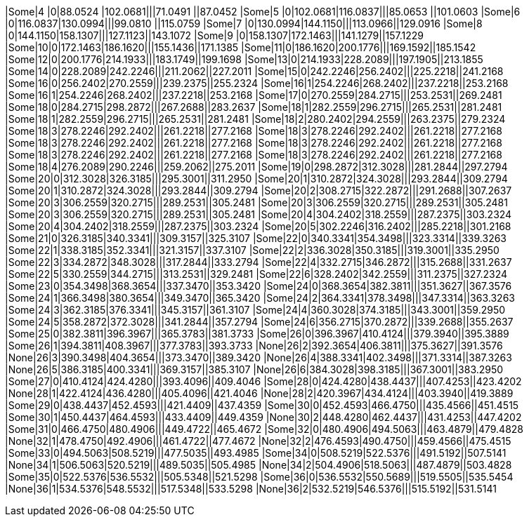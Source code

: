 |Some|4 |0|88.0524 |102.0681|||71.0491 ||87.0452
|Some|5 |0|102.0681|116.0837|||85.0653 ||101.0603
|Some|6 |0|116.0837|130.0994|||99.0810 ||115.0759
|Some|7 |0|130.0994|144.1150|||113.0966||129.0916
|Some|8 |0|144.1150|158.1307|||127.1123||143.1072
|Some|9 |0|158.1307|172.1463|||141.1279||157.1229
|Some|10|0|172.1463|186.1620|||155.1436||171.1385
|Some|11|0|186.1620|200.1776|||169.1592||185.1542
|Some|12|0|200.1776|214.1933|||183.1749||199.1698
|Some|13|0|214.1933|228.2089|||197.1905||213.1855
|Some|14|0|228.2089|242.2246|||211.2062||227.2011
|Some|15|0|242.2246|256.2402|||225.2218||241.2168
|Some|16|0|256.2402|270.2559|||239.2375||255.2324
|Some|16|1|254.2246|268.2402|||237.2218||253.2168
|Some|16|1|254.2246|268.2402|||237.2218||253.2168
|Some|17|0|270.2559|284.2715|||253.2531||269.2481
|Some|18|0|284.2715|298.2872|||267.2688||283.2637
|Some|18|1|282.2559|296.2715|||265.2531||281.2481
|Some|18|1|282.2559|296.2715|||265.2531||281.2481
|Some|18|2|280.2402|294.2559|||263.2375||279.2324
|Some|18|3|278.2246|292.2402|||261.2218||277.2168
|Some|18|3|278.2246|292.2402|||261.2218||277.2168
|Some|18|3|278.2246|292.2402|||261.2218||277.2168
|Some|18|3|278.2246|292.2402|||261.2218||277.2168
|Some|18|3|278.2246|292.2402|||261.2218||277.2168
|Some|18|3|278.2246|292.2402|||261.2218||277.2168
|Some|18|4|276.2089|290.2246|||259.2062||275.2011
|Some|19|0|298.2872|312.3028|||281.2844||297.2794
|Some|20|0|312.3028|326.3185|||295.3001||311.2950
|Some|20|1|310.2872|324.3028|||293.2844||309.2794
|Some|20|1|310.2872|324.3028|||293.2844||309.2794
|Some|20|2|308.2715|322.2872|||291.2688||307.2637
|Some|20|3|306.2559|320.2715|||289.2531||305.2481
|Some|20|3|306.2559|320.2715|||289.2531||305.2481
|Some|20|3|306.2559|320.2715|||289.2531||305.2481
|Some|20|4|304.2402|318.2559|||287.2375||303.2324
|Some|20|4|304.2402|318.2559|||287.2375||303.2324
|Some|20|5|302.2246|316.2402|||285.2218||301.2168
|Some|21|0|326.3185|340.3341|||309.3157||325.3107
|Some|22|0|340.3341|354.3498|||323.3314||339.3263
|Some|22|1|338.3185|352.3341|||321.3157||337.3107
|Some|22|2|336.3028|350.3185|||319.3001||335.2950
|Some|22|3|334.2872|348.3028|||317.2844||333.2794
|Some|22|4|332.2715|346.2872|||315.2688||331.2637
|Some|22|5|330.2559|344.2715|||313.2531||329.2481
|Some|22|6|328.2402|342.2559|||311.2375||327.2324
|Some|23|0|354.3498|368.3654|||337.3470||353.3420
|Some|24|0|368.3654|382.3811|||351.3627||367.3576
|Some|24|1|366.3498|380.3654|||349.3470||365.3420
|Some|24|2|364.3341|378.3498|||347.3314||363.3263
|Some|24|3|362.3185|376.3341|||345.3157||361.3107
|Some|24|4|360.3028|374.3185|||343.3001||359.2950
|Some|24|5|358.2872|372.3028|||341.2844||357.2794
|Some|24|6|356.2715|370.2872|||339.2688||355.2637
|Some|25|0|382.3811|396.3967|||365.3783||381.3733
|Some|26|0|396.3967|410.4124|||379.3940||395.3889
|Some|26|1|394.3811|408.3967|||377.3783||393.3733
|None|26|2|392.3654|406.3811|||375.3627||391.3576
|None|26|3|390.3498|404.3654|||373.3470||389.3420
|None|26|4|388.3341|402.3498|||371.3314||387.3263
|None|26|5|386.3185|400.3341|||369.3157||385.3107
|None|26|6|384.3028|398.3185|||367.3001||383.2950
|Some|27|0|410.4124|424.4280|||393.4096||409.4046
|Some|28|0|424.4280|438.4437|||407.4253||423.4202
|None|28|1|422.4124|436.4280|||405.4096||421.4046
|None|28|2|420.3967|434.4124|||403.3940||419.3889
|Some|29|0|438.4437|452.4593|||421.4409||437.4359
|Some|30|0|452.4593|466.4750|||435.4566||451.4515
|Some|30|1|450.4437|464.4593|||433.4409||449.4359
|None|30|2|448.4280|462.4437|||431.4253||447.4202
|Some|31|0|466.4750|480.4906|||449.4722||465.4672
|Some|32|0|480.4906|494.5063|||463.4879||479.4828
|None|32|1|478.4750|492.4906|||461.4722||477.4672
|None|32|2|476.4593|490.4750|||459.4566||475.4515
|Some|33|0|494.5063|508.5219|||477.5035||493.4985
|Some|34|0|508.5219|522.5376|||491.5192||507.5141
|None|34|1|506.5063|520.5219|||489.5035||505.4985
|None|34|2|504.4906|518.5063|||487.4879||503.4828
|Some|35|0|522.5376|536.5532|||505.5348||521.5298
|Some|36|0|536.5532|550.5689|||519.5505||535.5454
|None|36|1|534.5376|548.5532|||517.5348||533.5298
|None|36|2|532.5219|546.5376|||515.5192||531.5141
